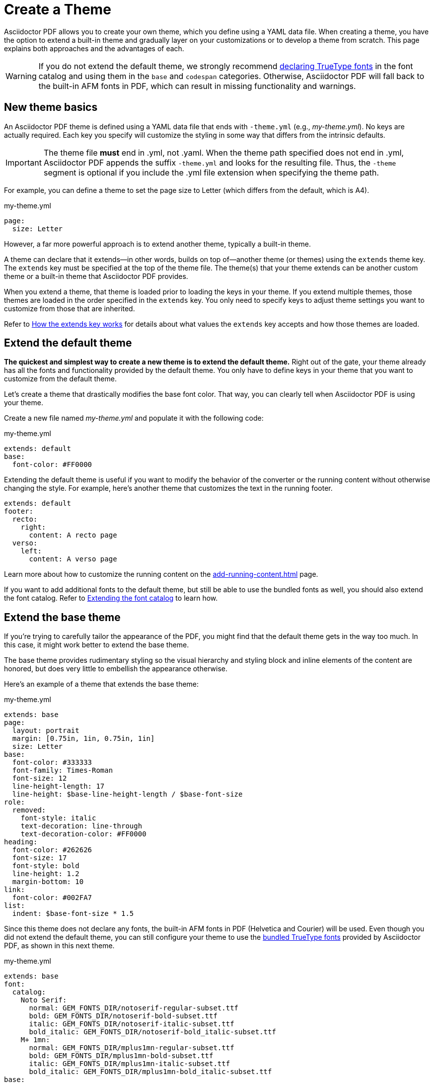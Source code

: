 = Create a Theme
:page-aliases: extend-theme.adoc
:description: Create a PDF theme by extending a built-in theme or starting one from scratch.

Asciidoctor PDF allows you to create your own theme, which you define using a YAML data file.
When creating a theme, you have the option to extend a built-in theme and gradually layer on your customizations or to develop a theme from scratch.
This page explains both approaches and the advantages of each.

WARNING: If you do not extend the default theme, we strongly recommend xref:custom-font.adoc[declaring TrueType fonts] in the font catalog and using them in the `base` and `codespan` categories.
Otherwise, Asciidoctor PDF will fall back to the built-in AFM fonts in PDF, which can result in missing functionality and warnings.

== New theme basics

An Asciidoctor PDF theme is defined using a YAML data file that ends with `-theme.yml` (e.g., [.path]_my-theme.yml_).
No keys are actually required.
Each key you specify will customize the styling in some way that differs from the intrinsic defaults.

IMPORTANT: The theme file *must* end in .yml, not .yaml.
When the theme path specified does not end in .yml, Asciidoctor PDF appends the suffix `-theme.yml` and looks for the resulting file.
Thus, the `-theme` segment is optional if you include the .yml file extension when specifying the theme path.

For example, you can define a theme to set the page size to Letter (which differs from the default, which is A4).

.my-theme.yml
[,yaml]
----
page:
  size: Letter
----

However, a far more powerful approach is to extend another theme, typically a built-in theme.

A theme can declare that it extends--in other words, builds on top of--another theme (or themes) using the `extends` theme key.
The `extends` key must be specified at the top of the theme file.
The theme(s) that your theme extends can be another custom theme or a built-in theme that Asciidoctor PDF provides.

When you extend a theme, that theme is loaded prior to loading the keys in your theme.
If you extend multiple themes, those themes are loaded in the order specified in the `extends` key.
You only need to specify keys to adjust theme settings you want to customize from those that are inherited.

Refer to <<how-extend-works>> for details about what values the `extends` key accepts and how those themes are loaded.

[#extend-default]
== Extend the default theme

*The quickest and simplest way to create a new theme is to extend the default theme.*
Right out of the gate, your theme already has all the fonts and functionality provided by the default theme.
You only have to define keys in your theme that you want to customize from the default theme.

Let's create a theme that drastically modifies the base font color.
That way, you can clearly tell when Asciidoctor PDF is using your theme.

Create a new file named [.path]_my-theme.yml_ and populate it with the following code:

.my-theme.yml
[,yaml]
----
extends: default
base:
  font-color: #FF0000
----

Extending the default theme is useful if you want to modify the behavior of the converter or the running content without otherwise changing the style.
For example, here's another theme that customizes the text in the running footer.

[,yaml]
----
extends: default
footer:
  recto:
    right:
      content: A recto page
  verso:
    left:
      content: A verso page
----

Learn more about how to customize the running content on the xref:add-running-content.adoc[] page.

If you want to add additional fonts to the default theme, but still be able to use the bundled fonts as well, you should also extend the font catalog.
Refer to xref:font.adoc#extend-catalog[Extending the font catalog] to learn how.

== Extend the base theme

If you're trying to carefully tailor the appearance of the PDF, you might find that the default theme gets in the way too much.
In this case, it might work better to extend the base theme.

The base theme provides rudimentary styling so the visual hierarchy and styling block and inline elements of the content are honored, but does very little to embellish the appearance otherwise.

Here's an example of a theme that extends the base theme:

.my-theme.yml
[,yaml]
----
extends: base
page:
  layout: portrait
  margin: [0.75in, 1in, 0.75in, 1in]
  size: Letter
base:
  font-color: #333333
  font-family: Times-Roman
  font-size: 12
  line-height-length: 17
  line-height: $base-line-height-length / $base-font-size
role:
  removed:
    font-style: italic
    text-decoration: line-through
    text-decoration-color: #FF0000
heading:
  font-color: #262626
  font-size: 17
  font-style: bold
  line-height: 1.2
  margin-bottom: 10
link:
  font-color: #002FA7
list:
  indent: $base-font-size * 1.5
----

Since this theme does not declare any fonts, the built-in AFM fonts in PDF (Helvetica and Courier) will be used.
Even though you did not extend the default theme, you can still configure your theme to use the xref:font-support.adoc#bundled[bundled TrueType fonts] provided by Asciidoctor PDF, as shown in this next theme.

.my-theme.yml
[,yaml]
----
extends: base
font:
  catalog:
    Noto Serif:
      normal: GEM_FONTS_DIR/notoserif-regular-subset.ttf
      bold: GEM_FONTS_DIR/notoserif-bold-subset.ttf
      italic: GEM_FONTS_DIR/notoserif-italic-subset.ttf
      bold_italic: GEM_FONTS_DIR/notoserif-bold_italic-subset.ttf
    M+ 1mn:
      normal: GEM_FONTS_DIR/mplus1mn-regular-subset.ttf
      bold: GEM_FONTS_DIR/mplus1mn-bold-subset.ttf
      italic: GEM_FONTS_DIR/mplus1mn-italic-subset.ttf
      bold_italic: GEM_FONTS_DIR/mplus1mn-bold_italic-subset.ttf
base:
  font-family: Noto Serif
code:
  font-family: M+ 1mn
codespan:
  font-family: $code-font-family
kbd:
  font-family: $code-font-family
button:
  font-family: $base-font-family
----

By layering in the bundled fonts, this extended base theme gives you the most basic starting point without having to worry about providing rudimentary styling.

== Create a theme from scratch

If you want to go even more barebones, you can develop a theme from scratch.
To do so, set the `extends` key to `~` (or omit the key entirely) so Asciidoctor PDF will not load any theme before your own.

.my-theme.yml
[,yaml]
----
extends: ~
#...
----

Although no theme keys are set in this case, Asciidoctor PDF will still resort to using fallback values when a theme setting is required.
Thus, "`from scratch`" really means mostly from scratch.

If you choose not to extend a theme, you should consult the {url-project-repo}/blob/{page-origin-refname}/data/themes/base-theme.yml[base theme^] to discover which keys you'll need to set to support the visual hierarchy and styling of core block and inline elements.
You can also find the location of the [.path]_data/themes_ directory on your local disk by running the following command:

 $ gem contents asciidoctor-pdf --show-install-dir

We strongly recommend extending either the default or base theme at first, and only starting from scratch if you find that approach isn't working out.
That's because developing a theme from scratch takes a lot of effort.

[#how-extend-works]
== How the extends key works

The `extends` key accepts either a single value or an array of values.
Each value is interpreted as either a theme name or filename.
If you don't want to extend any theme (not even the base theme), omit the `extends` key or assign the value `~` to the `extends` key.

If the value matches the name of a xref:index.adoc#built-in-themes[built-in theme] (e.g., `default`), that theme is used.
If the value is an absolute path, that theme file is used.
If the value begins with `./`, the value is resolved to a theme file relative to the current theme file.
Otherwise, the value is resolved just like the value of the `pdf-theme` attribute.
In this case, a relative path is resolved starting from the value of the `pdf-themesdir` attribute.

[#load-theme-more-than-once]
If the same theme appears multiple times in the theme hierarchy, it will only be loaded once by default.
You can force the theme to be loaded, even if it has already been loaded, by adding the `!important` keyword offset by a space to the end of the value.

Initially, the theme starts out empty.
Then, the theme file(s) referenced by the `extends` key are loaded in order.
Finally, the keys in the current file are loaded.
Each time a theme is loaded, the flattened keys are overlaid onto the keys from the previous theme.

Once a key in a theme is processed, all variables are expanded.
That means that if you change the value of a variable after the theme is loaded, the earlier reference to that variable will not be updated.
Instead, you need to redefine the key in order to use the new value of the variable.
